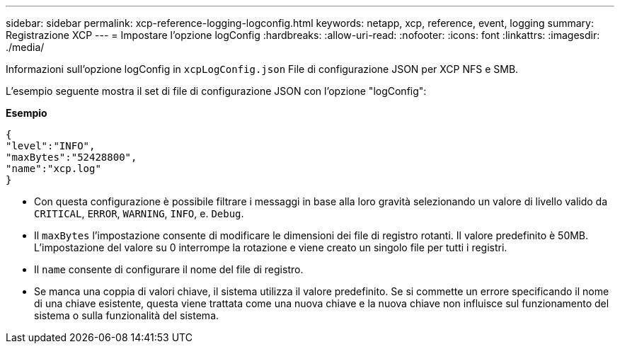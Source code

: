 ---
sidebar: sidebar 
permalink: xcp-reference-logging-logconfig.html 
keywords: netapp, xcp, reference, event, logging 
summary: Registrazione XCP 
---
= Impostare l'opzione logConfig
:hardbreaks:
:allow-uri-read: 
:nofooter: 
:icons: font
:linkattrs: 
:imagesdir: ./media/


[role="lead"]
Informazioni sull'opzione logConfig in `xcpLogConfig.json` File di configurazione JSON per XCP NFS e SMB.

L'esempio seguente mostra il set di file di configurazione JSON con l'opzione "logConfig":

*Esempio*

[listing]
----
{
"level":"INFO",
"maxBytes":"52428800",
"name":"xcp.log"
}
----
* Con questa configurazione è possibile filtrare i messaggi in base alla loro gravità selezionando un valore di livello valido da `CRITICAL`, `ERROR`, `WARNING`, `INFO`, e. `Debug`.
* Il `maxBytes` l'impostazione consente di modificare le dimensioni dei file di registro rotanti. Il valore predefinito è 50MB. L'impostazione del valore su 0 interrompe la rotazione e viene creato un singolo file per tutti i registri.
* Il `name` consente di configurare il nome del file di registro.
* Se manca una coppia di valori chiave, il sistema utilizza il valore predefinito. Se si commette un errore specificando il nome di una chiave esistente, questa viene trattata come una nuova chiave e la nuova chiave non influisce sul funzionamento del sistema o sulla funzionalità del sistema.

